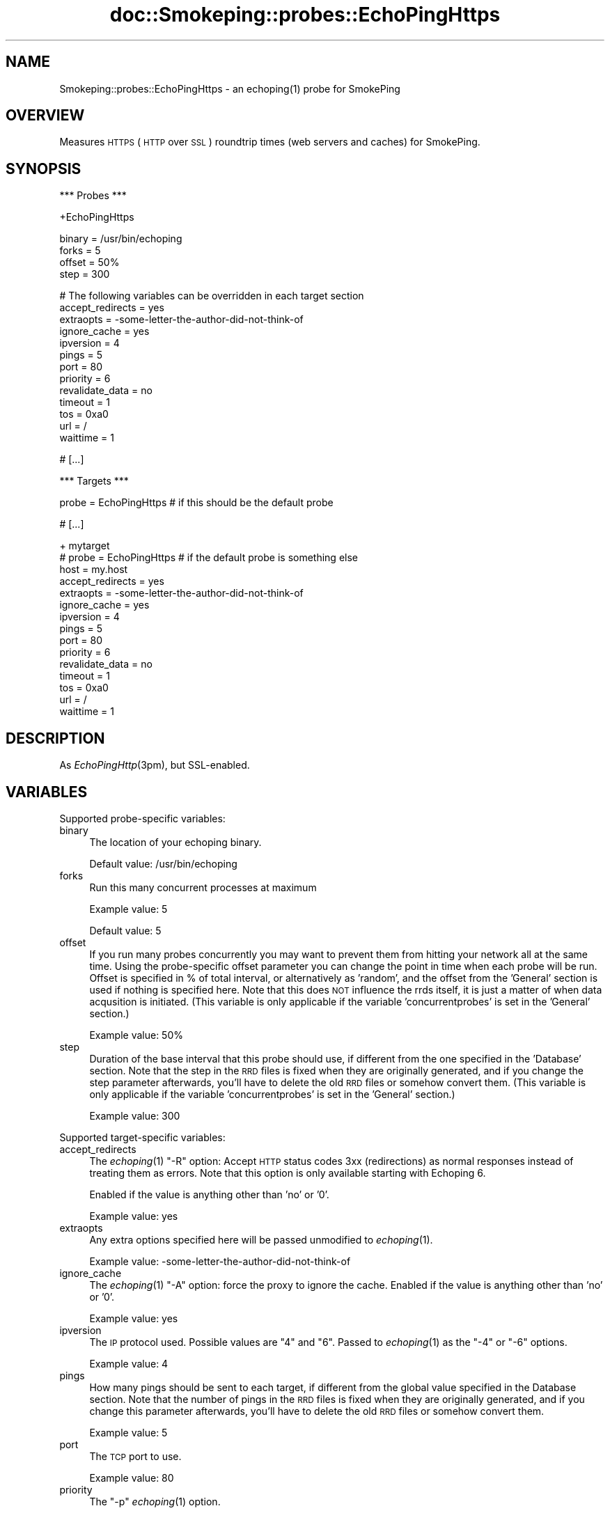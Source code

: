 .\" Automatically generated by Pod::Man v1.37, Pod::Parser v1.32
.\"
.\" Standard preamble:
.\" ========================================================================
.de Sh \" Subsection heading
.br
.if t .Sp
.ne 5
.PP
\fB\\$1\fR
.PP
..
.de Sp \" Vertical space (when we can't use .PP)
.if t .sp .5v
.if n .sp
..
.de Vb \" Begin verbatim text
.ft CW
.nf
.ne \\$1
..
.de Ve \" End verbatim text
.ft R
.fi
..
.\" Set up some character translations and predefined strings.  \*(-- will
.\" give an unbreakable dash, \*(PI will give pi, \*(L" will give a left
.\" double quote, and \*(R" will give a right double quote.  \*(C+ will
.\" give a nicer C++.  Capital omega is used to do unbreakable dashes and
.\" therefore won't be available.  \*(C` and \*(C' expand to `' in nroff,
.\" nothing in troff, for use with C<>.
.tr \(*W-
.ds C+ C\v'-.1v'\h'-1p'\s-2+\h'-1p'+\s0\v'.1v'\h'-1p'
.ie n \{\
.    ds -- \(*W-
.    ds PI pi
.    if (\n(.H=4u)&(1m=24u) .ds -- \(*W\h'-12u'\(*W\h'-12u'-\" diablo 10 pitch
.    if (\n(.H=4u)&(1m=20u) .ds -- \(*W\h'-12u'\(*W\h'-8u'-\"  diablo 12 pitch
.    ds L" ""
.    ds R" ""
.    ds C` ""
.    ds C' ""
'br\}
.el\{\
.    ds -- \|\(em\|
.    ds PI \(*p
.    ds L" ``
.    ds R" ''
'br\}
.\"
.\" If the F register is turned on, we'll generate index entries on stderr for
.\" titles (.TH), headers (.SH), subsections (.Sh), items (.Ip), and index
.\" entries marked with X<> in POD.  Of course, you'll have to process the
.\" output yourself in some meaningful fashion.
.if \nF \{\
.    de IX
.    tm Index:\\$1\t\\n%\t"\\$2"
..
.    nr % 0
.    rr F
.\}
.\"
.\" For nroff, turn off justification.  Always turn off hyphenation; it makes
.\" way too many mistakes in technical documents.
.hy 0
.if n .na
.\"
.\" Accent mark definitions (@(#)ms.acc 1.5 88/02/08 SMI; from UCB 4.2).
.\" Fear.  Run.  Save yourself.  No user-serviceable parts.
.    \" fudge factors for nroff and troff
.if n \{\
.    ds #H 0
.    ds #V .8m
.    ds #F .3m
.    ds #[ \f1
.    ds #] \fP
.\}
.if t \{\
.    ds #H ((1u-(\\\\n(.fu%2u))*.13m)
.    ds #V .6m
.    ds #F 0
.    ds #[ \&
.    ds #] \&
.\}
.    \" simple accents for nroff and troff
.if n \{\
.    ds ' \&
.    ds ` \&
.    ds ^ \&
.    ds , \&
.    ds ~ ~
.    ds /
.\}
.if t \{\
.    ds ' \\k:\h'-(\\n(.wu*8/10-\*(#H)'\'\h"|\\n:u"
.    ds ` \\k:\h'-(\\n(.wu*8/10-\*(#H)'\`\h'|\\n:u'
.    ds ^ \\k:\h'-(\\n(.wu*10/11-\*(#H)'^\h'|\\n:u'
.    ds , \\k:\h'-(\\n(.wu*8/10)',\h'|\\n:u'
.    ds ~ \\k:\h'-(\\n(.wu-\*(#H-.1m)'~\h'|\\n:u'
.    ds / \\k:\h'-(\\n(.wu*8/10-\*(#H)'\z\(sl\h'|\\n:u'
.\}
.    \" troff and (daisy-wheel) nroff accents
.ds : \\k:\h'-(\\n(.wu*8/10-\*(#H+.1m+\*(#F)'\v'-\*(#V'\z.\h'.2m+\*(#F'.\h'|\\n:u'\v'\*(#V'
.ds 8 \h'\*(#H'\(*b\h'-\*(#H'
.ds o \\k:\h'-(\\n(.wu+\w'\(de'u-\*(#H)/2u'\v'-.3n'\*(#[\z\(de\v'.3n'\h'|\\n:u'\*(#]
.ds d- \h'\*(#H'\(pd\h'-\w'~'u'\v'-.25m'\f2\(hy\fP\v'.25m'\h'-\*(#H'
.ds D- D\\k:\h'-\w'D'u'\v'-.11m'\z\(hy\v'.11m'\h'|\\n:u'
.ds th \*(#[\v'.3m'\s+1I\s-1\v'-.3m'\h'-(\w'I'u*2/3)'\s-1o\s+1\*(#]
.ds Th \*(#[\s+2I\s-2\h'-\w'I'u*3/5'\v'-.3m'o\v'.3m'\*(#]
.ds ae a\h'-(\w'a'u*4/10)'e
.ds Ae A\h'-(\w'A'u*4/10)'E
.    \" corrections for vroff
.if v .ds ~ \\k:\h'-(\\n(.wu*9/10-\*(#H)'\s-2\u~\d\s+2\h'|\\n:u'
.if v .ds ^ \\k:\h'-(\\n(.wu*10/11-\*(#H)'\v'-.4m'^\v'.4m'\h'|\\n:u'
.    \" for low resolution devices (crt and lpr)
.if \n(.H>23 .if \n(.V>19 \
\{\
.    ds : e
.    ds 8 ss
.    ds o a
.    ds d- d\h'-1'\(ga
.    ds D- D\h'-1'\(hy
.    ds th \o'bp'
.    ds Th \o'LP'
.    ds ae ae
.    ds Ae AE
.\}
.rm #[ #] #H #V #F C
.\" ========================================================================
.\"
.IX Title "doc::Smokeping::probes::EchoPingHttps 3"
.TH doc::Smokeping::probes::EchoPingHttps 3 "2008-03-28" "2.3.4" "SmokePing"
.SH "NAME"
Smokeping::probes::EchoPingHttps \- an echoping(1) probe for SmokePing
.SH "OVERVIEW"
.IX Header "OVERVIEW"
Measures \s-1HTTPS\s0 (\s-1HTTP\s0 over \s-1SSL\s0) roundtrip times (web servers and caches) for
SmokePing.
.SH "SYNOPSIS"
.IX Header "SYNOPSIS"
.Vb 1
\& *** Probes ***
.Ve
.PP
.Vb 1
\& +EchoPingHttps
.Ve
.PP
.Vb 4
\& binary = /usr/bin/echoping
\& forks = 5
\& offset = 50%
\& step = 300
.Ve
.PP
.Vb 13
\& # The following variables can be overridden in each target section
\& accept_redirects = yes
\& extraopts = \-some\-letter\-the\-author\-did\-not\-think\-of
\& ignore_cache = yes
\& ipversion = 4
\& pings = 5
\& port = 80
\& priority = 6
\& revalidate_data = no
\& timeout = 1
\& tos = 0xa0
\& url = /
\& waittime = 1
.Ve
.PP
.Vb 1
\& # [...]
.Ve
.PP
.Vb 1
\& *** Targets ***
.Ve
.PP
.Vb 1
\& probe = EchoPingHttps # if this should be the default probe
.Ve
.PP
.Vb 1
\& # [...]
.Ve
.PP
.Vb 15
\& + mytarget
\& # probe = EchoPingHttps # if the default probe is something else
\& host = my.host
\& accept_redirects = yes
\& extraopts = \-some\-letter\-the\-author\-did\-not\-think\-of
\& ignore_cache = yes
\& ipversion = 4
\& pings = 5
\& port = 80
\& priority = 6
\& revalidate_data = no
\& timeout = 1
\& tos = 0xa0
\& url = /
\& waittime = 1
.Ve
.SH "DESCRIPTION"
.IX Header "DESCRIPTION"
As \fIEchoPingHttp\fR\|(3pm), but SSL\-enabled.
.SH "VARIABLES"
.IX Header "VARIABLES"
Supported probe-specific variables:
.IP "binary" 4
.IX Item "binary"
The location of your echoping binary.
.Sp
Default value: /usr/bin/echoping
.IP "forks" 4
.IX Item "forks"
Run this many concurrent processes at maximum
.Sp
Example value: 5
.Sp
Default value: 5
.IP "offset" 4
.IX Item "offset"
If you run many probes concurrently you may want to prevent them from
hitting your network all at the same time. Using the probe-specific
offset parameter you can change the point in time when each probe will
be run. Offset is specified in % of total interval, or alternatively as
\&'random', and the offset from the 'General' section is used if nothing
is specified here. Note that this does \s-1NOT\s0 influence the rrds itself,
it is just a matter of when data acqusition is initiated.
(This variable is only applicable if the variable 'concurrentprobes' is set
in the 'General' section.)
.Sp
Example value: 50%
.IP "step" 4
.IX Item "step"
Duration of the base interval that this probe should use, if different
from the one specified in the 'Database' section. Note that the step in
the \s-1RRD\s0 files is fixed when they are originally generated, and if you
change the step parameter afterwards, you'll have to delete the old \s-1RRD\s0
files or somehow convert them. (This variable is only applicable if
the variable 'concurrentprobes' is set in the 'General' section.)
.Sp
Example value: 300
.PP
Supported target-specific variables:
.IP "accept_redirects" 4
.IX Item "accept_redirects"
The \fIechoping\fR\|(1) \*(L"\-R\*(R" option: Accept  \s-1HTTP\s0  status  codes  3xx (redirections) 
as normal responses instead of treating them as errors. Note that this option
is only available starting with Echoping 6.
.Sp
Enabled if the value is anything other than 'no' or '0'.
.Sp
Example value: yes
.IP "extraopts" 4
.IX Item "extraopts"
Any extra options specified here will be passed unmodified to \fIechoping\fR\|(1).
.Sp
Example value: \-some\-letter\-the\-author\-did\-not\-think\-of
.IP "ignore_cache" 4
.IX Item "ignore_cache"
The \fIechoping\fR\|(1) \*(L"\-A\*(R" option: force the proxy to ignore the cache.
Enabled if the value is anything other than 'no' or '0'.
.Sp
Example value: yes
.IP "ipversion" 4
.IX Item "ipversion"
The \s-1IP\s0 protocol used. Possible values are \*(L"4\*(R" and \*(L"6\*(R". 
Passed to \fIechoping\fR\|(1) as the \*(L"\-4\*(R" or \*(L"\-6\*(R" options.
.Sp
Example value: 4
.IP "pings" 4
.IX Item "pings"
How many pings should be sent to each target, if different from the global
value specified in the Database section. Note that the number of pings in
the \s-1RRD\s0 files is fixed when they are originally generated, and if you
change this parameter afterwards, you'll have to delete the old \s-1RRD\s0
files or somehow convert them.
.Sp
Example value: 5
.IP "port" 4
.IX Item "port"
The \s-1TCP\s0 port to use.
.Sp
Example value: 80
.IP "priority" 4
.IX Item "priority"
The \*(L"\-p\*(R" \fIechoping\fR\|(1) option.
.Sp
Example value: 6
.IP "revalidate_data" 4
.IX Item "revalidate_data"
The \fIechoping\fR\|(1) \*(L"\-a\*(R" option: force the proxy to revalidate data with original 
server. Enabled if the value is anything other than 'no' or '0'.
.Sp
Example value: no
.IP "timeout" 4
.IX Item "timeout"
The \*(L"\-t\*(R" \fIechoping\fR\|(1) option.
.Sp
Example value: 1
.Sp
Default value: 5
.IP "tos" 4
.IX Item "tos"
The \*(L"\-P\*(R" \fIechoping\fR\|(1) option.
.Sp
Example value: 0xa0
.IP "url" 4
.IX Item "url"
The \s-1URL\s0 to be requested from the web server or cache. Can be either relative
(/...) for web servers or absolute (http://...) for caches.
.Sp
Default value: /
.IP "waittime" 4
.IX Item "waittime"
The \*(L"\-w\*(R" \fIechoping\fR\|(1) option.
.Sp
Example value: 1
.SH "AUTHORS"
.IX Header "AUTHORS"
Niko Tyni <ntyni@iki.fi>
.SH "NOTES"
.IX Header "NOTES"
You should consider setting a lower value for the \f(CW\*(C`pings\*(C'\fR variable than the
default 20, as repetitive \s-1URL\s0 fetching may be quite heavy on the server.
.SH "SEE ALSO"
.IX Header "SEE ALSO"
Smokeping::probes::EchoPingHttp
